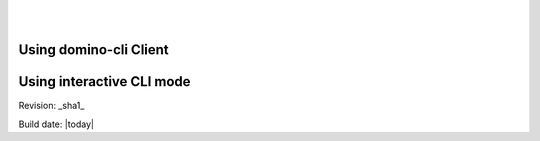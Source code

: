 .. This work is licensed under a Creative Commons Attribution 4.0 International License.
.. http://creativecommons.org/licenses/by/4.0
.. image:: ../etc/opnfv-logo.png 
  :height: 40
  :width: 200
  :alt: OPNFV
  :align: left
.. these two pipes are to seperate the logo from the first title
|
|
Using domino-cli Client
==========================


Using interactive CLI mode
==========================



Revision: _sha1_

Build date: |today|
